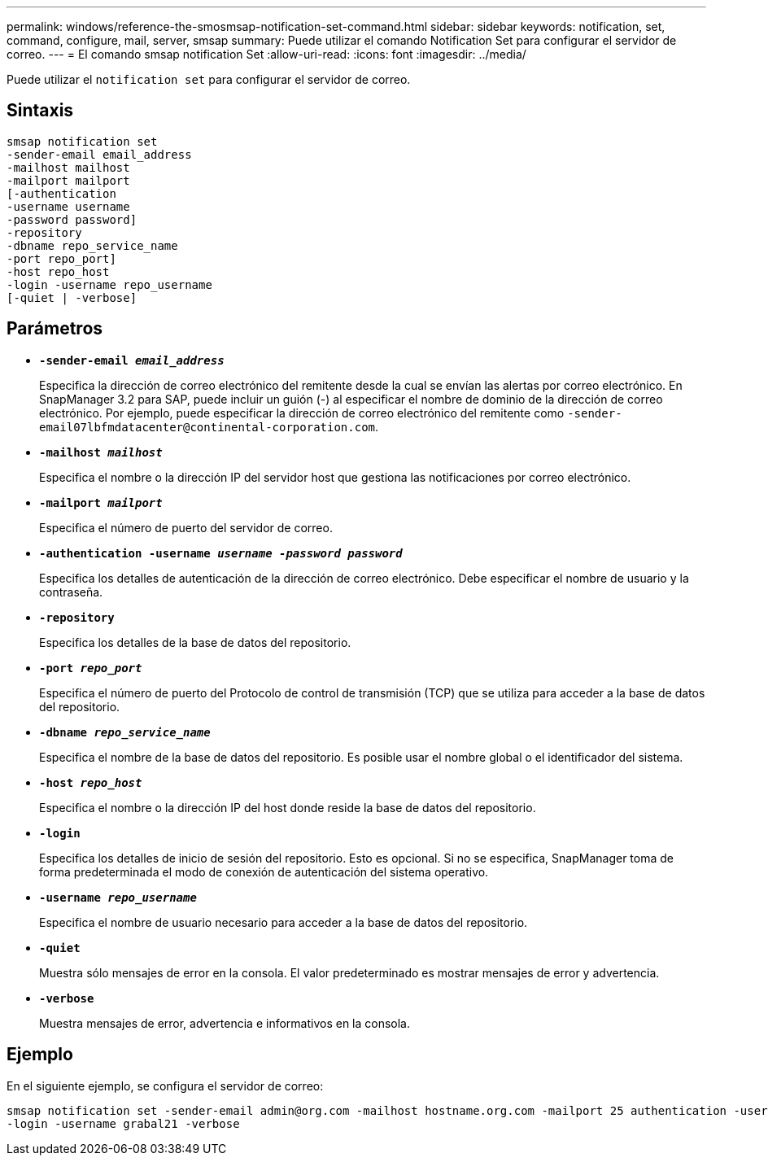 ---
permalink: windows/reference-the-smosmsap-notification-set-command.html 
sidebar: sidebar 
keywords: notification, set, command, configure, mail, server, smsap 
summary: Puede utilizar el comando Notification Set para configurar el servidor de correo. 
---
= El comando smsap notification Set
:allow-uri-read: 
:icons: font
:imagesdir: ../media/


[role="lead"]
Puede utilizar el `notification set` para configurar el servidor de correo.



== Sintaxis

[listing]
----

smsap notification set
-sender-email email_address
-mailhost mailhost
-mailport mailport
[-authentication
-username username
-password password]
-repository
-dbname repo_service_name
-port repo_port]
-host repo_host
-login -username repo_username
[-quiet | -verbose]
----


== Parámetros

* *`-sender-email _email_address_`*
+
Especifica la dirección de correo electrónico del remitente desde la cual se envían las alertas por correo electrónico. En SnapManager 3.2 para SAP, puede incluir un guión (-) al especificar el nombre de dominio de la dirección de correo electrónico. Por ejemplo, puede especificar la dirección de correo electrónico del remitente como `+-sender-email07lbfmdatacenter@continental-corporation.com+`.

* *`-mailhost _mailhost_`*
+
Especifica el nombre o la dirección IP del servidor host que gestiona las notificaciones por correo electrónico.

* *`-mailport _mailport_`*
+
Especifica el número de puerto del servidor de correo.

* *`-authentication -username _username -password password_`*
+
Especifica los detalles de autenticación de la dirección de correo electrónico. Debe especificar el nombre de usuario y la contraseña.

* *`-repository`*
+
Especifica los detalles de la base de datos del repositorio.

* *`-port _repo_port_`*
+
Especifica el número de puerto del Protocolo de control de transmisión (TCP) que se utiliza para acceder a la base de datos del repositorio.

* *`-dbname _repo_service_name_`*
+
Especifica el nombre de la base de datos del repositorio. Es posible usar el nombre global o el identificador del sistema.

* *`-host _repo_host_`*
+
Especifica el nombre o la dirección IP del host donde reside la base de datos del repositorio.

* *`-login`*
+
Especifica los detalles de inicio de sesión del repositorio. Esto es opcional. Si no se especifica, SnapManager toma de forma predeterminada el modo de conexión de autenticación del sistema operativo.

* *`-username _repo_username_`*
+
Especifica el nombre de usuario necesario para acceder a la base de datos del repositorio.

* *`-quiet`*
+
Muestra sólo mensajes de error en la consola. El valor predeterminado es mostrar mensajes de error y advertencia.

* *`-verbose`*
+
Muestra mensajes de error, advertencia e informativos en la consola.





== Ejemplo

En el siguiente ejemplo, se configura el servidor de correo:

[listing]
----
smsap notification set -sender-email admin@org.com -mailhost hostname.org.com -mailport 25 authentication -username davis -password davis -repository -port 1521 -dbname SMSAPREPO -host hotspur
-login -username grabal21 -verbose
----